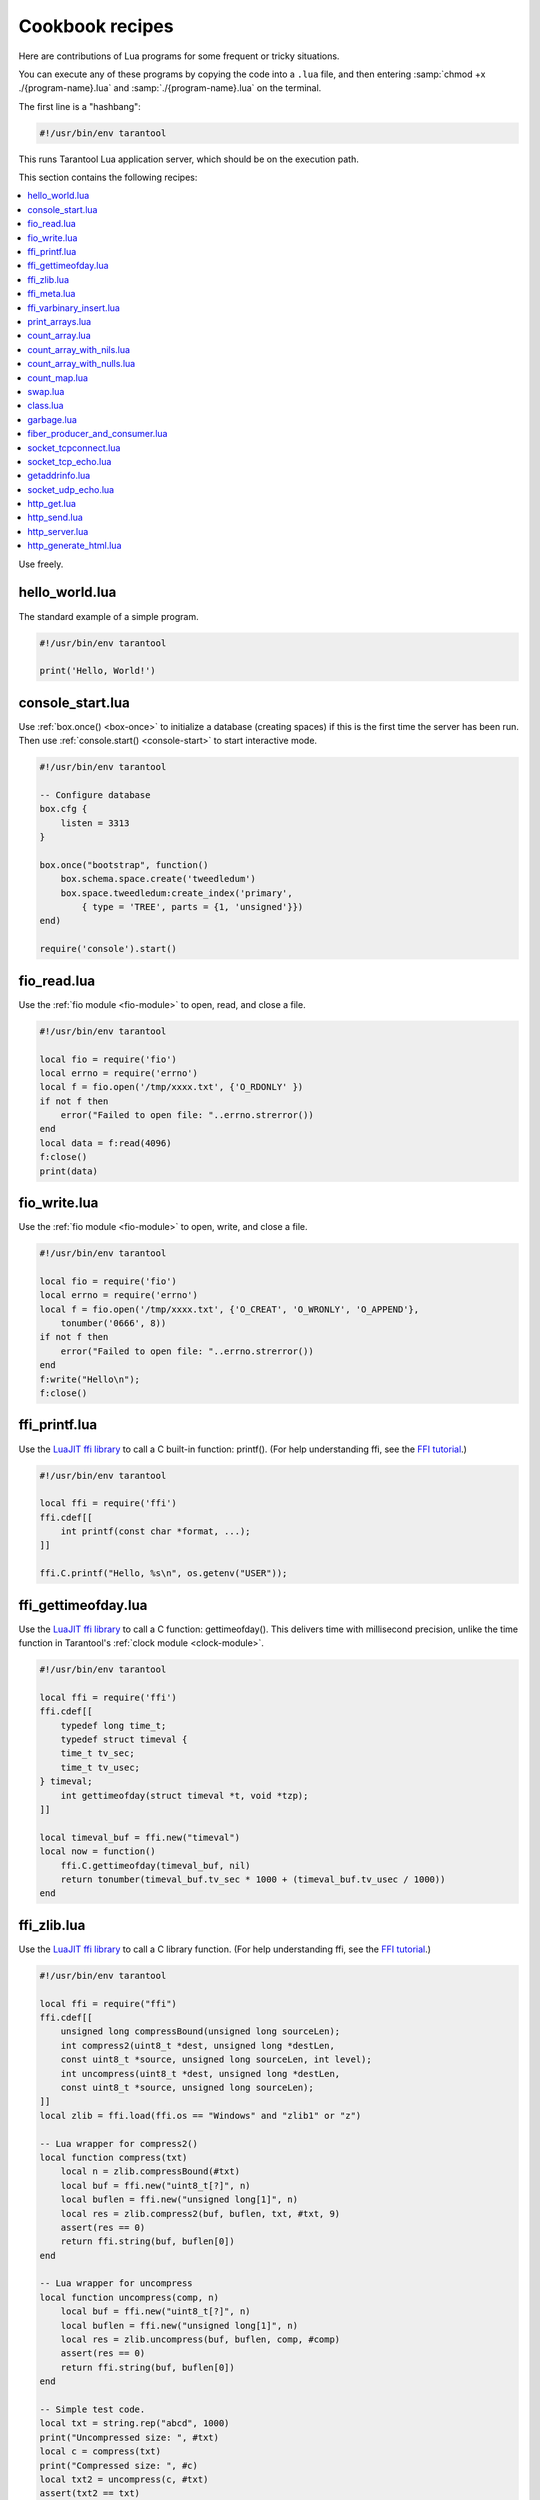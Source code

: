 .. _cookbook:

--------------------------------------------------------------------------------
Cookbook recipes
--------------------------------------------------------------------------------

Here are contributions of Lua programs for some frequent or tricky situations.

You can execute any of these programs by copying the code into a ``.lua`` file,
and then entering :samp:`chmod +x ./{program-name}.lua`
and :samp:`./{program-name}.lua` on the terminal.

The first line is a "hashbang":

.. code-block:: lua

   #!/usr/bin/env tarantool

This runs  Tarantool Lua application server, which should be on the execution
path.

This section contains the following recipes:

.. contents::
   :local:

Use freely.

.. _cookbook-hello_world:

~~~~~~~~~~~~~~~~~~~~~~~~~~~~~~~~~~~~~~~~~~~~~~~~~~~~~~~~~~~~~~~~~~~~~~~~~~~~~~~
hello_world.lua
~~~~~~~~~~~~~~~~~~~~~~~~~~~~~~~~~~~~~~~~~~~~~~~~~~~~~~~~~~~~~~~~~~~~~~~~~~~~~~~

The standard example of a simple program.

.. code-block:: lua

    #!/usr/bin/env tarantool

    print('Hello, World!')

.. _cookbook-console-start:

~~~~~~~~~~~~~~~~~~~~~~~~~~~~~~~~~~~~~~~~~~~~~~~~~~~~~~~~~~~~~~~~~~~~~~~~~~~~~~~
console_start.lua
~~~~~~~~~~~~~~~~~~~~~~~~~~~~~~~~~~~~~~~~~~~~~~~~~~~~~~~~~~~~~~~~~~~~~~~~~~~~~~~

Use :ref:`box.once() <box-once>` to initialize a database
(creating spaces) if this is the first time the server has been run.
Then use :ref:`console.start() <console-start>` to start interactive mode.

.. code-block:: lua

    #!/usr/bin/env tarantool

    -- Configure database
    box.cfg {
        listen = 3313
    }

    box.once("bootstrap", function()
        box.schema.space.create('tweedledum')
        box.space.tweedledum:create_index('primary',
            { type = 'TREE', parts = {1, 'unsigned'}})
    end)

    require('console').start()

.. _cookbook-fio_read:

~~~~~~~~~~~~~~~~~~~~~~~~~~~~~~~~~~~~~~~~~~~~~~~~~~~~~~~~~~~~~~~~~~~~~~~~~~~~~~~
fio_read.lua
~~~~~~~~~~~~~~~~~~~~~~~~~~~~~~~~~~~~~~~~~~~~~~~~~~~~~~~~~~~~~~~~~~~~~~~~~~~~~~~

Use the :ref:`fio module <fio-module>` to open, read, and close a file.

.. code-block:: lua

    #!/usr/bin/env tarantool

    local fio = require('fio')
    local errno = require('errno')
    local f = fio.open('/tmp/xxxx.txt', {'O_RDONLY' })
    if not f then
        error("Failed to open file: "..errno.strerror())
    end
    local data = f:read(4096)
    f:close()
    print(data)

.. _cookbook-fio_write:

~~~~~~~~~~~~~~~~~~~~~~~~~~~~~~~~~~~~~~~~~~~~~~~~~~~~~~~~~~~~~~~~~~~~~~~~~~~~~~~
fio_write.lua
~~~~~~~~~~~~~~~~~~~~~~~~~~~~~~~~~~~~~~~~~~~~~~~~~~~~~~~~~~~~~~~~~~~~~~~~~~~~~~~

Use the :ref:`fio module <fio-module>` to open, write, and close a file.

.. code-block:: lua

    #!/usr/bin/env tarantool

    local fio = require('fio')
    local errno = require('errno')
    local f = fio.open('/tmp/xxxx.txt', {'O_CREAT', 'O_WRONLY', 'O_APPEND'},
        tonumber('0666', 8))
    if not f then
        error("Failed to open file: "..errno.strerror())
    end
    f:write("Hello\n");
    f:close()

.. _cookbook-ffi_printf:

~~~~~~~~~~~~~~~~~~~~~~~~~~~~~~~~~~~~~~~~~~~~~~~~~~~~~~~~~~~~~~~~~~~~~~~~~~~~~~~
ffi_printf.lua
~~~~~~~~~~~~~~~~~~~~~~~~~~~~~~~~~~~~~~~~~~~~~~~~~~~~~~~~~~~~~~~~~~~~~~~~~~~~~~~

Use the `LuaJIT ffi library <http://luajit.org/ext_ffi.html>`_ to call a C built-in function: printf().
(For help understanding ffi, see the `FFI tutorial <http://luajit.org/ext_ffi_tutorial.html>`_.)

.. code-block:: lua

    #!/usr/bin/env tarantool

    local ffi = require('ffi')
    ffi.cdef[[
        int printf(const char *format, ...);
    ]]

    ffi.C.printf("Hello, %s\n", os.getenv("USER"));

.. _cookbook-ffi_gettimeofday:

~~~~~~~~~~~~~~~~~~~~~~~~~~~~~~~~~~~~~~~~~~~~~~~~~~~~~~~~~~~~~~~~~~~~~~~~~~~~~~~
ffi_gettimeofday.lua
~~~~~~~~~~~~~~~~~~~~~~~~~~~~~~~~~~~~~~~~~~~~~~~~~~~~~~~~~~~~~~~~~~~~~~~~~~~~~~~

Use the `LuaJIT ffi library <http://luajit.org/ext_ffi.html>`_ to call a C function: gettimeofday().
This delivers time with millisecond precision, unlike the time function in
Tarantool's :ref:`clock module <clock-module>`.

.. code-block:: lua

    #!/usr/bin/env tarantool

    local ffi = require('ffi')
    ffi.cdef[[
        typedef long time_t;
        typedef struct timeval {
        time_t tv_sec;
        time_t tv_usec;
    } timeval;
        int gettimeofday(struct timeval *t, void *tzp);
    ]]

    local timeval_buf = ffi.new("timeval")
    local now = function()
        ffi.C.gettimeofday(timeval_buf, nil)
        return tonumber(timeval_buf.tv_sec * 1000 + (timeval_buf.tv_usec / 1000))
    end

.. _cookbook-ffi_zlib:

~~~~~~~~~~~~~~~~~~~~~~~~~~~~~~~~~~~~~~~~~~~~~~~~~~~~~~~~~~~~~~~~~~~~~~~~~~~~~~~
ffi_zlib.lua
~~~~~~~~~~~~~~~~~~~~~~~~~~~~~~~~~~~~~~~~~~~~~~~~~~~~~~~~~~~~~~~~~~~~~~~~~~~~~~~

Use the `LuaJIT ffi library <http://luajit.org/ext_ffi.html>`_ to call a C library function.
(For help understanding ffi, see the `FFI tutorial <http://luajit.org/ext_ffi_tutorial.html>`_.)

.. code-block:: lua

    #!/usr/bin/env tarantool

    local ffi = require("ffi")
    ffi.cdef[[
        unsigned long compressBound(unsigned long sourceLen);
        int compress2(uint8_t *dest, unsigned long *destLen,
        const uint8_t *source, unsigned long sourceLen, int level);
        int uncompress(uint8_t *dest, unsigned long *destLen,
        const uint8_t *source, unsigned long sourceLen);
    ]]
    local zlib = ffi.load(ffi.os == "Windows" and "zlib1" or "z")

    -- Lua wrapper for compress2()
    local function compress(txt)
        local n = zlib.compressBound(#txt)
        local buf = ffi.new("uint8_t[?]", n)
        local buflen = ffi.new("unsigned long[1]", n)
        local res = zlib.compress2(buf, buflen, txt, #txt, 9)
        assert(res == 0)
        return ffi.string(buf, buflen[0])
    end

    -- Lua wrapper for uncompress
    local function uncompress(comp, n)
        local buf = ffi.new("uint8_t[?]", n)
        local buflen = ffi.new("unsigned long[1]", n)
        local res = zlib.uncompress(buf, buflen, comp, #comp)
        assert(res == 0)
        return ffi.string(buf, buflen[0])
    end

    -- Simple test code.
    local txt = string.rep("abcd", 1000)
    print("Uncompressed size: ", #txt)
    local c = compress(txt)
    print("Compressed size: ", #c)
    local txt2 = uncompress(c, #txt)
    assert(txt2 == txt)

.. _cookbook-ffi_meta:

~~~~~~~~~~~~~~~~~~~~~~~~~~~~~~~~~~~~~~~~~~~~~~~~~~~~~~~~~~~~~~~~~~~~~~~~~~~~~~~
ffi_meta.lua
~~~~~~~~~~~~~~~~~~~~~~~~~~~~~~~~~~~~~~~~~~~~~~~~~~~~~~~~~~~~~~~~~~~~~~~~~~~~~~~

Use the `LuaJIT ffi library <http://luajit.org/ext_ffi.html>`_ to
access a C object via a metamethod (a method which is defined with
a metatable).

.. code-block:: lua

    #!/usr/bin/env tarantool

    local ffi = require("ffi")
    ffi.cdef[[
    typedef struct { double x, y; } point_t;
    ]]

    local point
    local mt = {
      __add = function(a, b) return point(a.x+b.x, a.y+b.y) end,
      __len = function(a) return math.sqrt(a.x*a.x + a.y*a.y) end,
      __index = {
        area = function(a) return a.x*a.x + a.y*a.y end,
      },
    }
    point = ffi.metatype("point_t", mt)

    local a = point(3, 4)
    print(a.x, a.y)  --> 3  4
    print(#a)        --> 5
    print(a:area())  --> 25
    local b = a + point(0.5, 8)
    print(#b)        --> 12.5

.. _cookbook-ffi_varbinary_insert:

~~~~~~~~~~~~~~~~~~~~~~~~~~~~~~~~~~~~~~~~~~~~~~~~~~~~~~~~~~~~~~~~~~~~~~~~~~~~~~~
ffi_varbinary_insert.lua
~~~~~~~~~~~~~~~~~~~~~~~~~~~~~~~~~~~~~~~~~~~~~~~~~~~~~~~~~~~~~~~~~~~~~~~~~~~~~~~

Use the `LuaJIT ffi library <http://luajit.org/ext_ffi.html>`_ to
insert a tuple which has a VARBINARY field.

Note that it is allowed only inside a memtx transaction: when ``box_insert()``
does not yield.

Lua does not have direct support for VARBINARY, so using C
is one way to put in data which in MessagePack is stored as bin
(MP_BIN). If the tuple is retrieved later, field "b" will have type = 'cdata'.

.. code-block:: lua

    #!/usr/bin/env tarantool

    -- box.cfg{} should be here

    s = box.schema.space.create('withdata')
    s:format({{"b", "varbinary"}})
    s:create_index('pk', {parts = {1, "varbinary"}})

    buffer = require('buffer')
    ffi = require('ffi')

    function varbinary_insert(space, bytes)
        local tmpbuf = buffer.IBUF_SHARED
    	tmpbuf:reset()
        local p = tmpbuf:alloc(3 + #bytes)
        p[0] = 0x91 -- MsgPack code for "array-1"
        p[1] = 0xC4 -- MsgPack code for "bin-8" so up to 256 bytes
        p[2] = #bytes
        for i, c in pairs(bytes) do p[i + 3 - 1] = c end
        ffi.cdef[[int box_insert(uint32_t space_id,
                                 const char *tuple,
                                 const char *tuple_end,
                                 box_tuple_t **result);]]
        ffi.C.box_insert(space.id, tmpbuf.rpos, tmpbuf.wpos, nil)
    end

    varbinary_insert(s, {0xDE, 0xAD, 0xBE, 0xAF})
    varbinary_insert(s, {0xFE, 0xED, 0xFA, 0xCE})

    -- if successful, Tarantool enters the event loop now


.. _cookbook-print_arrays:

~~~~~~~~~~~~~~~~~~~~~~~~~~~~~~~~~~~~~~~~~~~~~~~~~~~~~~~~~~~~~~~~~~~~~~~~~~~~~~~
print_arrays.lua
~~~~~~~~~~~~~~~~~~~~~~~~~~~~~~~~~~~~~~~~~~~~~~~~~~~~~~~~~~~~~~~~~~~~~~~~~~~~~~~

Create Lua tables, and print them.
Notice that for the 'array' table the iterator function
is ipairs(), while for the 'map' table the iterator function
is pairs(). (`ipairs()` is faster than `pairs()`, but pairs()
is recommended for map-like tables or mixed tables.)
The display will look like:
"1 Apple | 2 Orange | 3 Grapefruit | 4 Banana | k3 v3 | k1 v1 | k2 v2".

.. code-block:: lua

    #!/usr/bin/env tarantool

    array = { 'Apple', 'Orange', 'Grapefruit', 'Banana'}
    for k, v in ipairs(array) do print(k, v) end

    map = { k1 = 'v1', k2 = 'v2', k3 = 'v3' }
    for k, v in pairs(map) do print(k, v) end

.. _cookbook-count_array:

~~~~~~~~~~~~~~~~~~~~~~~~~~~~~~~~~~~~~~~~~~~~~~~~~~~~~~~~~~~~~~~~~~~~~~~~~~~~~~~
count_array.lua
~~~~~~~~~~~~~~~~~~~~~~~~~~~~~~~~~~~~~~~~~~~~~~~~~~~~~~~~~~~~~~~~~~~~~~~~~~~~~~~

Use the '#' operator to get the number of items in an array-like Lua table.
This operation has O(log(N)) complexity.

.. code-block:: lua

    #!/usr/bin/env tarantool

    array = { 1, 2, 3}
    print(#array)

.. _cookbook-count_array_with_nils:

~~~~~~~~~~~~~~~~~~~~~~~~~~~~~~~~~~~~~~~~~~~~~~~~~~~~~~~~~~~~~~~~~~~~~~~~~~~~~~~
count_array_with_nils.lua
~~~~~~~~~~~~~~~~~~~~~~~~~~~~~~~~~~~~~~~~~~~~~~~~~~~~~~~~~~~~~~~~~~~~~~~~~~~~~~~

Missing elements in arrays, which Lua treats as "nil"s,
cause the simple "#" operator to deliver improper results.
The "print(#t)" instruction will print "4";
the "print(counter)" instruction will print "3";
the "print(max)" instruction will print "10".
Other table functions, such as :ref:`table.sort() <table-sort>`, will
also misbehave when "nils" are present.

.. code-block:: lua

    #!/usr/bin/env tarantool

    local t = {}
    t[1] = 1
    t[4] = 4
    t[10] = 10
    print(#t)
    local counter = 0
    for k,v in pairs(t) do counter = counter + 1 end
    print(counter)
    local max = 0
    for k,v in pairs(t) do if k > max then max = k end end
    print(max)

.. _cookbook-count_array_with_nulls:

~~~~~~~~~~~~~~~~~~~~~~~~~~~~~~~~~~~~~~~~~~~~~~~~~~~~~~~~~~~~~~~~~~~~~~~~~~~~~~~
count_array_with_nulls.lua
~~~~~~~~~~~~~~~~~~~~~~~~~~~~~~~~~~~~~~~~~~~~~~~~~~~~~~~~~~~~~~~~~~~~~~~~~~~~~~~

Use explicit ``NULL`` values to avoid the problems caused by Lua's
nil == missing value behavior. Although :code:`json.NULL == nil` is
:code:`true`, all the print instructions in this program will print
the correct value: 10.

.. code-block:: lua

    #!/usr/bin/env tarantool

    local json = require('json')
    local t = {}
    t[1] = 1; t[2] = json.NULL; t[3]= json.NULL;
    t[4] = 4; t[5] = json.NULL; t[6]= json.NULL;
    t[6] = 4; t[7] = json.NULL; t[8]= json.NULL;
    t[9] = json.NULL
    t[10] = 10
    print(#t)
    local counter = 0
    for k,v in pairs(t) do counter = counter + 1 end
    print(counter)
    local max = 0
    for k,v in pairs(t) do if k > max then max = k end end
    print(max)

.. _cookbook-count_map:

~~~~~~~~~~~~~~~~~~~~~~~~~~~~~~~~~~~~~~~~~~~~~~~~~~~~~~~~~~~~~~~~~~~~~~~~~~~~~~~
count_map.lua
~~~~~~~~~~~~~~~~~~~~~~~~~~~~~~~~~~~~~~~~~~~~~~~~~~~~~~~~~~~~~~~~~~~~~~~~~~~~~~~

Get the number of elements in a map-like table.

.. code-block:: lua

    #!/usr/bin/env tarantool

    local map = { a = 10, b = 15, c = 20 }
    local size = 0
    for _ in pairs(map) do size = size + 1; end
    print(size)

.. _cookbook-swap:

~~~~~~~~~~~~~~~~~~~~~~~~~~~~~~~~~~~~~~~~~~~~~~~~~~~~~~~~~~~~~~~~~~~~~~~~~~~~~~~
swap.lua
~~~~~~~~~~~~~~~~~~~~~~~~~~~~~~~~~~~~~~~~~~~~~~~~~~~~~~~~~~~~~~~~~~~~~~~~~~~~~~~

Use a Lua peculiarity to swap two variables without needing a third variable.

.. code-block:: lua

    #!/usr/bin/env tarantool

    local x = 1
    local y = 2
    x, y = y, x
    print(x, y)

.. _cookbook-class:

~~~~~~~~~~~~~~~~~~~~~~~~~~~~~~~~~~~~~~~~~~~~~~~~~~~~~~~~~~~~~~~~~~~~~~~~~~~~~~~
class.lua
~~~~~~~~~~~~~~~~~~~~~~~~~~~~~~~~~~~~~~~~~~~~~~~~~~~~~~~~~~~~~~~~~~~~~~~~~~~~~~~

Create a class, create a metatable for the class, create an instance of the class.
Another illustration is at `http://lua-users.org/wiki/LuaClassesWithMetatable
<http://lua-users.org/wiki/LuaClassesWithMetatable>`_.

.. code-block:: lua

    #!/usr/bin/env tarantool

    -- define class objects
    local myclass_somemethod = function(self)
        print('test 1', self.data)
    end

    local myclass_someothermethod = function(self)
        print('test 2', self.data)
    end

    local myclass_tostring = function(self)
        return 'MyClass <'..self.data..'>'
    end

    local myclass_mt = {
        __tostring = myclass_tostring;
        __index = {
            somemethod = myclass_somemethod;
            someothermethod = myclass_someothermethod;
        }
    }

    -- create a new object of myclass
    local object = setmetatable({ data = 'data'}, myclass_mt)
    print(object:somemethod())
    print(object.data)

.. _cookbook-garbage:

~~~~~~~~~~~~~~~~~~~~~~~~~~~~~~~~~~~~~~~~~~~~~~~~~~~~~~~~~~~~~~~~~~~~~~~~~~~~~~~
garbage.lua
~~~~~~~~~~~~~~~~~~~~~~~~~~~~~~~~~~~~~~~~~~~~~~~~~~~~~~~~~~~~~~~~~~~~~~~~~~~~~~~

Activate the `Lua garbage collector <https://www.lua.org/manual/5.1/manual.html#2.10>`_
with the `collectgarbage function <https://www.lua.org/manual/5.1/manual.html#pdf-collectgarbage>`_.

.. code-block:: lua

    #!/usr/bin/env tarantool

    collectgarbage('collect')

.. _cookbook-fiber_producer_and_consumer:

~~~~~~~~~~~~~~~~~~~~~~~~~~~~~~~~~~~~~~~~~~~~~~~~~~~~~~~~~~~~~~~~~~~~~~~~~~~~~~~
fiber_producer_and_consumer.lua
~~~~~~~~~~~~~~~~~~~~~~~~~~~~~~~~~~~~~~~~~~~~~~~~~~~~~~~~~~~~~~~~~~~~~~~~~~~~~~~

Start one fiber for producer and one fiber for consumer.
Use :ref:`fiber.channel() <fiber_ipc-channel>` to exchange data and synchronize.
One can tweak the channel size (:code:`ch_size` in the program code)
to control the number of simultaneous tasks waiting for processing.

.. code-block:: lua

    #!/usr/bin/env tarantool

    local fiber = require('fiber')
    local function consumer_loop(ch, i)
        -- initialize consumer synchronously or raise an error()
        fiber.sleep(0) -- allow fiber.create() to continue
        while true do
            local data = ch:get()
            if data == nil then
                break
            end
            print('consumed', i, data)
            fiber.sleep(math.random()) -- simulate some work
        end
    end

    local function producer_loop(ch, i)
        -- initialize consumer synchronously or raise an error()
        fiber.sleep(0) -- allow fiber.create() to continue
        while true do
            local data = math.random()
            ch:put(data)
            print('produced', i, data)
        end
    end

    local function start()
        local consumer_n = 5
        local producer_n = 3

        -- Create a channel
        local ch_size = math.max(consumer_n, producer_n)
        local ch = fiber.channel(ch_size)

        -- Start consumers
        for i=1, consumer_n,1 do
            fiber.create(consumer_loop, ch, i)
        end

        -- Start producers
        for i=1, producer_n,1 do
            fiber.create(producer_loop, ch, i)
        end
    end

    start()
    print('started')

.. _cookbook-socket_tcpconnect:

~~~~~~~~~~~~~~~~~~~~~~~~~~~~~~~~~~~~~~~~~~~~~~~~~~~~~~~~~~~~~~~~~~~~~~~~~~~~~~~
socket_tcpconnect.lua
~~~~~~~~~~~~~~~~~~~~~~~~~~~~~~~~~~~~~~~~~~~~~~~~~~~~~~~~~~~~~~~~~~~~~~~~~~~~~~~

Use :ref:`socket.tcp_connect() <socket-tcp_connect>`
to connect to a remote host via TCP.
Display the connection details and the result of a GET request.

.. code-block:: lua

    #!/usr/bin/env tarantool

    local s = require('socket').tcp_connect('google.com', 80)
    print(s:peer().host)
    print(s:peer().family)
    print(s:peer().type)
    print(s:peer().protocol)
    print(s:peer().port)
    print(s:write("GET / HTTP/1.0\r\n\r\n"))
    print(s:read('\r\n'))
    print(s:read('\r\n'))

.. _cookbook-socket_tcp_echo:

~~~~~~~~~~~~~~~~~~~~~~~~~~~~~~~~~~~~~~~~~~~~~~~~~~~~~~~~~~~~~~~~~~~~~~~~~~~~~~~
socket_tcp_echo.lua
~~~~~~~~~~~~~~~~~~~~~~~~~~~~~~~~~~~~~~~~~~~~~~~~~~~~~~~~~~~~~~~~~~~~~~~~~~~~~~~

Use :ref:`socket.tcp_connect() <socket-tcp_connect>`
to set up a simple TCP server, by creating
a function that handles requests and echos them,
and passing the function to
:ref:`socket.tcp_server() <socket-tcp_server>`.
This program has been used to test with 100,000 clients,
with each client getting a separate fiber.

.. code-block:: lua

    #!/usr/bin/env tarantool

    local function handler(s, peer)
        s:write("Welcome to test server, " .. peer.host .."\n")
        while true do
            local line = s:read('\n')
            if line == nil then
                break -- error or eof
            end
            if not s:write("pong: "..line) then
                break -- error or eof
            end
        end
    end

    local server, addr = require('socket').tcp_server('localhost', 3311, handler)

.. _cookbook-getaddrinfo:

~~~~~~~~~~~~~~~~~~~~~~~~~~~~~~~~~~~~~~~~~~~~~~~~~~~~~~~~~~~~~~~~~~~~~~~~~~~~~~~
getaddrinfo.lua
~~~~~~~~~~~~~~~~~~~~~~~~~~~~~~~~~~~~~~~~~~~~~~~~~~~~~~~~~~~~~~~~~~~~~~~~~~~~~~~

Use :ref:`socket.getaddrinfo() <socket-getaddrinfo>` to perform
non-blocking DNS resolution, getting both the AF_INET6 and AF_INET
information for 'google.com'.
This technique is not always necessary for tcp connections because
:ref:`socket.tcp_connect() <socket-tcp_connect>`
performs `socket.getaddrinfo` under the hood,
before trying to connect to the first available address.

.. code-block:: lua

    #!/usr/bin/env tarantool

    local s = require('socket').getaddrinfo('google.com', 'http', { type = 'SOCK_STREAM' })
    print('host=',s[1].host)
    print('family=',s[1].family)
    print('type=',s[1].type)
    print('protocol=',s[1].protocol)
    print('port=',s[1].port)
    print('host=',s[2].host)
    print('family=',s[2].family)
    print('type=',s[2].type)
    print('protocol=',s[2].protocol)
    print('port=',s[2].port)

.. _cookbook-socket_udp_echo:

~~~~~~~~~~~~~~~~~~~~~~~~~~~~~~~~~~~~~~~~~~~~~~~~~~~~~~~~~~~~~~~~~~~~~~~~~~~~~~~
socket_udp_echo.lua
~~~~~~~~~~~~~~~~~~~~~~~~~~~~~~~~~~~~~~~~~~~~~~~~~~~~~~~~~~~~~~~~~~~~~~~~~~~~~~~

Tarantool does not currently have a `udp_server` function,
therefore socket_udp_echo.lua is more complicated than
socket_tcp_echo.lua. 
It can be implemented with sockets and fibers.

.. code-block:: lua

    #!/usr/bin/env tarantool

    local socket = require('socket')
    local errno = require('errno')
    local fiber = require('fiber')

    local function udp_server_loop(s, handler)
        fiber.name("udp_server")
        while true do
            -- try to read a datagram first
            local msg, peer = s:recvfrom()
            if msg == "" then
                -- socket was closed via s:close()
                break
            elseif msg ~= nil then
                -- got a new datagram
                handler(s, peer, msg)
            else
                if s:errno() == errno.EAGAIN or s:errno() == errno.EINTR then
                    -- socket is not ready
                    s:readable() -- yield, epoll will wake us when new data arrives
                else
                    -- socket error
                    local msg = s:error()
                    s:close() -- save resources and don't wait GC
                    error("Socket error: " .. msg)
                end
            end
        end
    end

    local function udp_server(host, port, handler)
        local s = socket('AF_INET', 'SOCK_DGRAM', 0)
        if not s then
            return nil -- check errno:strerror()
        end
        if not s:bind(host, port) then
            local e = s:errno() -- save errno
            s:close()
            errno(e) -- restore errno
            return nil -- check errno:strerror()
        end

        fiber.create(udp_server_loop, s, handler) -- start a new background fiber
        return s
    end

A function for a client that connects to this server could
look something like this ...

.. code-block:: lua

    local function handler(s, peer, msg)
        -- You don't have to wait until socket is ready to send UDP
        -- s:writable()
        s:sendto(peer.host, peer.port, "Pong: " .. msg)
    end

    local server = udp_server('127.0.0.1', 3548, handler)
    if not server then
        error('Failed to bind: ' .. errno.strerror())
    end

    print('Started')

    require('console').start()

.. _cookbook-http_get:

~~~~~~~~~~~~~~~~~~~~~~~~~~~~~~~~~~~~~~~~~~~~~~~~~~~~~~~~~~~~~~~~~~~~~~~~~~~~~~~
http_get.lua
~~~~~~~~~~~~~~~~~~~~~~~~~~~~~~~~~~~~~~~~~~~~~~~~~~~~~~~~~~~~~~~~~~~~~~~~~~~~~~~

Use the :ref:`http module <http-module>`
to get data via HTTP.

.. code-block:: lua

    #!/usr/bin/env tarantool

    local http_client = require('http.client')
    local json = require('json')
    local r = http_client.get('http://api.openweathermap.org/data/2.5/weather?q=Oakland,us')
    if r.status ~= 200 then
        print('Failed to get weather forecast ', r.reason)
        return
    end
    local data = json.decode(r.body)
    print('Oakland wind speed: ', data.wind.speed)

.. _cookbook-http_send:

~~~~~~~~~~~~~~~~~~~~~~~~~~~~~~~~~~~~~~~~~~~~~~~~~~~~~~~~~~~~~~~~~~~~~~~~~~~~~~~
http_send.lua
~~~~~~~~~~~~~~~~~~~~~~~~~~~~~~~~~~~~~~~~~~~~~~~~~~~~~~~~~~~~~~~~~~~~~~~~~~~~~~~

Use the :ref:`http module <http-module>`
to send data via HTTP.

.. code-block:: lua

    #!/usr/bin/env tarantool

    local http_client = require('http.client')
    local json = require('json')
    local data = json.encode({ Key = 'Value'})
    local headers = { Token = 'xxxx', ['X-Secret-Value'] = 42 }
    local r = http_client.post('http://localhost:8081', data, { headers = headers})
    if r.status == 200 then
        print 'Success'
    end

.. _cookbook-http_server:

~~~~~~~~~~~~~~~~~~~~~~~~~~~~~~~~~~~~~~~~~~~~~~~~~~~~~~~~~~~~~~~~~~~~~~~~~~~~~~~
http_server.lua
~~~~~~~~~~~~~~~~~~~~~~~~~~~~~~~~~~~~~~~~~~~~~~~~~~~~~~~~~~~~~~~~~~~~~~~~~~~~~~~

Use the `http`_ `rock`_ (which must first be installed)
to turn Tarantool into a web server.

.. code-block:: lua

    #!/usr/bin/env tarantool

    local function handler(self)
        return self:render{ json = { ['Your-IP-Is'] = self.peer.host } }
    end

    local server = require('http.server').new(nil, 8080) -- listen *:8080
    server:route({ path = '/' }, handler)
    server:start()
    -- connect to localhost:8080 and see json

.. _cookbook-generate_html:

~~~~~~~~~~~~~~~~~~~~~~~~~~~~~~~~~~~~~~~~~~~~~~~~~~~~~~~~~~~~~~~~~~~~~~~~~~~~~~~
http_generate_html.lua
~~~~~~~~~~~~~~~~~~~~~~~~~~~~~~~~~~~~~~~~~~~~~~~~~~~~~~~~~~~~~~~~~~~~~~~~~~~~~~~

Use the `http`_ `rock` (which must first be installed)
to generate HTML pages from templates.
The `http`_ `rock`_ has a fairly simple template engine which allows execution
of regular Lua code inside text blocks (like PHP). Therefore there is no need
to learn new languages in order to write templates.

.. code-block:: lua

    #!/usr/bin/env tarantool

    local function handler(self)
    local fruits = { 'Apple', 'Orange', 'Grapefruit', 'Banana'}
        return self:render{ fruits = fruits }
    end

    local server = require('http.server').new(nil, 8080) -- nil means '*'
    server:route({ path = '/', file = 'index.html.lua' }, handler)
    server:start()

An "HTML" file for this server, including Lua, could look like this
(it would produce "1 Apple | 2 Orange | 3 Grapefruit | 4 Banana").

.. code-block:: bash

    <html>
    <body>
        <table border="1">
            % for i,v in pairs(fruits) do
            <tr>
                <td><%= i %></td>
                <td><%= v %></td>
            </tr>
            % end
        </table>
    </body>
    </html>



.. _rock: http://rocks.tarantool.org/
.. _http: https://github.com/tarantool/http/
.. _nginx-tarantool-upstream: https://github.com/tarantool/nginx_upstream_module
